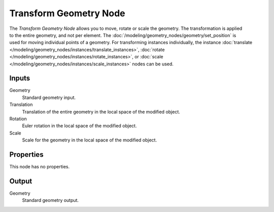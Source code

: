 .. index:: Geometry Nodes; Transform Geometry
.. _bpy.types.GeometryNodeTransform:

***********************
Transform Geometry Node
***********************

.. figure:: /images/node-types_GeometryNodeTransformGeometry.jpg
   :align: right
   :alt: Transform Geometry node.
   :width: 190px

The *Transform Geometry Node* allows you to move, rotate or scale the geometry.
The transformation is applied to the entire geometry, and not per element.
The :doc:`/modeling/geometry_nodes/geometry/set_position` is used for moving
individual points of a geometry. For transforming instances individually, the instance
:doc:`translate </modeling/geometry_nodes/instances/translate_instances>`,
:doc:`rotate </modeling/geometry_nodes/instances/rotate_instances>`, or
:doc:`scale </modeling/geometry_nodes/instances/scale_instances>`
nodes can be used.


Inputs
======

Geometry
   Standard geometry input.

Translation
   Translation of the entire geometry in the local space of the modified object.

Rotation
   Euler rotation in the local space of the modified object.

Scale
   Scale for the geometry in the local space of the modified object.


Properties
==========

This node has no properties.


Output
======

Geometry
   Standard geometry output.
